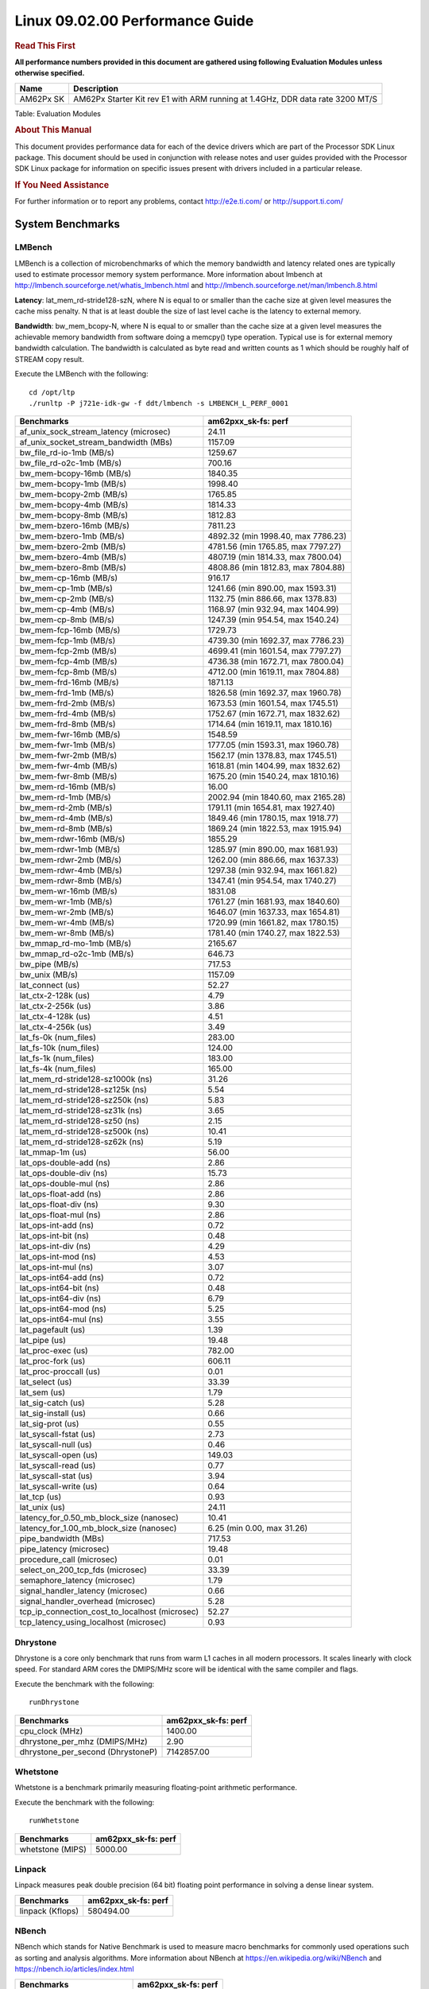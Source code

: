 
======================================
 Linux 09.02.00 Performance Guide
======================================

.. rubric::  **Read This First**
   :name: read-this-first-kernel-perf-guide

**All performance numbers provided in this document are gathered using
following Evaluation Modules unless otherwise specified.**

+----------------+----------------------------------------------------------------------------------------------------------------+
| Name           | Description                                                                                                    |
+================+================================================================================================================+
| AM62Px SK      | AM62Px Starter Kit rev E1 with ARM running at 1.4GHz, DDR data rate 3200 MT/S                                  |
+----------------+----------------------------------------------------------------------------------------------------------------+

Table:  Evaluation Modules

.. rubric::  About This Manual
   :name: about-this-manual-kernel-perf-guide

This document provides performance data for each of the device drivers
which are part of the Processor SDK Linux package. This document should be
used in conjunction with release notes and user guides provided with the
Processor SDK Linux package for information on specific issues present
with drivers included in a particular release.

.. rubric::  If You Need Assistance
   :name: if-you-need-assistance-kernel-perf-guide

For further information or to report any problems, contact
http://e2e.ti.com/ or http://support.ti.com/

System Benchmarks
-------------------

LMBench
^^^^^^^^^^^^^^^^^^^^^^^^^^^
LMBench is a collection of microbenchmarks of which the memory bandwidth 
and latency related ones are typically used to estimate processor 
memory system performance. More information about lmbench at
http://lmbench.sourceforge.net/whatis_lmbench.html and
http://lmbench.sourceforge.net/man/lmbench.8.html

**Latency**: lat_mem_rd-stride128-szN, where N is equal to or smaller than the cache
size at given level measures the cache miss penalty. N that is at least
double the size of last level cache is the latency to external memory.

**Bandwidth**: bw_mem_bcopy-N, where N is equal to or smaller than the cache size at
a given level measures the achievable memory bandwidth from software doing
a memcpy() type operation. Typical use is for external memory bandwidth
calculation. The bandwidth is calculated as byte read and written counts
as 1 which should be roughly half of STREAM copy result.

Execute the LMBench with the following:

::

    cd /opt/ltp
    ./runltp -P j721e-idk-gw -f ddt/lmbench -s LMBENCH_L_PERF_0001

.. csv-table::
    :header: "Benchmarks","am62pxx_sk-fs: perf"

    "af_unix_sock_stream_latency (microsec)","24.11"
    "af_unix_socket_stream_bandwidth (MBs)","1157.09"
    "bw_file_rd-io-1mb (MB/s)","1259.67"
    "bw_file_rd-o2c-1mb (MB/s)","700.16"
    "bw_mem-bcopy-16mb (MB/s)","1840.35"
    "bw_mem-bcopy-1mb (MB/s)","1998.40"
    "bw_mem-bcopy-2mb (MB/s)","1765.85"
    "bw_mem-bcopy-4mb (MB/s)","1814.33"
    "bw_mem-bcopy-8mb (MB/s)","1812.83"
    "bw_mem-bzero-16mb (MB/s)","7811.23"
    "bw_mem-bzero-1mb (MB/s)","4892.32 (min 1998.40, max 7786.23)"
    "bw_mem-bzero-2mb (MB/s)","4781.56 (min 1765.85, max 7797.27)"
    "bw_mem-bzero-4mb (MB/s)","4807.19 (min 1814.33, max 7800.04)"
    "bw_mem-bzero-8mb (MB/s)","4808.86 (min 1812.83, max 7804.88)"
    "bw_mem-cp-16mb (MB/s)","916.17"
    "bw_mem-cp-1mb (MB/s)","1241.66 (min 890.00, max 1593.31)"
    "bw_mem-cp-2mb (MB/s)","1132.75 (min 886.66, max 1378.83)"
    "bw_mem-cp-4mb (MB/s)","1168.97 (min 932.94, max 1404.99)"
    "bw_mem-cp-8mb (MB/s)","1247.39 (min 954.54, max 1540.24)"
    "bw_mem-fcp-16mb (MB/s)","1729.73"
    "bw_mem-fcp-1mb (MB/s)","4739.30 (min 1692.37, max 7786.23)"
    "bw_mem-fcp-2mb (MB/s)","4699.41 (min 1601.54, max 7797.27)"
    "bw_mem-fcp-4mb (MB/s)","4736.38 (min 1672.71, max 7800.04)"
    "bw_mem-fcp-8mb (MB/s)","4712.00 (min 1619.11, max 7804.88)"
    "bw_mem-frd-16mb (MB/s)","1871.13"
    "bw_mem-frd-1mb (MB/s)","1826.58 (min 1692.37, max 1960.78)"
    "bw_mem-frd-2mb (MB/s)","1673.53 (min 1601.54, max 1745.51)"
    "bw_mem-frd-4mb (MB/s)","1752.67 (min 1672.71, max 1832.62)"
    "bw_mem-frd-8mb (MB/s)","1714.64 (min 1619.11, max 1810.16)"
    "bw_mem-fwr-16mb (MB/s)","1548.59"
    "bw_mem-fwr-1mb (MB/s)","1777.05 (min 1593.31, max 1960.78)"
    "bw_mem-fwr-2mb (MB/s)","1562.17 (min 1378.83, max 1745.51)"
    "bw_mem-fwr-4mb (MB/s)","1618.81 (min 1404.99, max 1832.62)"
    "bw_mem-fwr-8mb (MB/s)","1675.20 (min 1540.24, max 1810.16)"
    "bw_mem-rd-16mb (MB/s)","16.00"
    "bw_mem-rd-1mb (MB/s)","2002.94 (min 1840.60, max 2165.28)"
    "bw_mem-rd-2mb (MB/s)","1791.11 (min 1654.81, max 1927.40)"
    "bw_mem-rd-4mb (MB/s)","1849.46 (min 1780.15, max 1918.77)"
    "bw_mem-rd-8mb (MB/s)","1869.24 (min 1822.53, max 1915.94)"
    "bw_mem-rdwr-16mb (MB/s)","1855.29"
    "bw_mem-rdwr-1mb (MB/s)","1285.97 (min 890.00, max 1681.93)"
    "bw_mem-rdwr-2mb (MB/s)","1262.00 (min 886.66, max 1637.33)"
    "bw_mem-rdwr-4mb (MB/s)","1297.38 (min 932.94, max 1661.82)"
    "bw_mem-rdwr-8mb (MB/s)","1347.41 (min 954.54, max 1740.27)"
    "bw_mem-wr-16mb (MB/s)","1831.08"
    "bw_mem-wr-1mb (MB/s)","1761.27 (min 1681.93, max 1840.60)"
    "bw_mem-wr-2mb (MB/s)","1646.07 (min 1637.33, max 1654.81)"
    "bw_mem-wr-4mb (MB/s)","1720.99 (min 1661.82, max 1780.15)"
    "bw_mem-wr-8mb (MB/s)","1781.40 (min 1740.27, max 1822.53)"
    "bw_mmap_rd-mo-1mb (MB/s)","2165.67"
    "bw_mmap_rd-o2c-1mb (MB/s)","646.73"
    "bw_pipe (MB/s)","717.53"
    "bw_unix (MB/s)","1157.09"
    "lat_connect (us)","52.27"
    "lat_ctx-2-128k (us)","4.79"
    "lat_ctx-2-256k (us)","3.86"
    "lat_ctx-4-128k (us)","4.51"
    "lat_ctx-4-256k (us)","3.49"
    "lat_fs-0k (num_files)","283.00"
    "lat_fs-10k (num_files)","124.00"
    "lat_fs-1k (num_files)","183.00"
    "lat_fs-4k (num_files)","165.00"
    "lat_mem_rd-stride128-sz1000k (ns)","31.26"
    "lat_mem_rd-stride128-sz125k (ns)","5.54"
    "lat_mem_rd-stride128-sz250k (ns)","5.83"
    "lat_mem_rd-stride128-sz31k (ns)","3.65"
    "lat_mem_rd-stride128-sz50 (ns)","2.15"
    "lat_mem_rd-stride128-sz500k (ns)","10.41"
    "lat_mem_rd-stride128-sz62k (ns)","5.19"
    "lat_mmap-1m (us)","56.00"
    "lat_ops-double-add (ns)","2.86"
    "lat_ops-double-div (ns)","15.73"
    "lat_ops-double-mul (ns)","2.86"
    "lat_ops-float-add (ns)","2.86"
    "lat_ops-float-div (ns)","9.30"
    "lat_ops-float-mul (ns)","2.86"
    "lat_ops-int-add (ns)","0.72"
    "lat_ops-int-bit (ns)","0.48"
    "lat_ops-int-div (ns)","4.29"
    "lat_ops-int-mod (ns)","4.53"
    "lat_ops-int-mul (ns)","3.07"
    "lat_ops-int64-add (ns)","0.72"
    "lat_ops-int64-bit (ns)","0.48"
    "lat_ops-int64-div (ns)","6.79"
    "lat_ops-int64-mod (ns)","5.25"
    "lat_ops-int64-mul (ns)","3.55"
    "lat_pagefault (us)","1.39"
    "lat_pipe (us)","19.48"
    "lat_proc-exec (us)","782.00"
    "lat_proc-fork (us)","606.11"
    "lat_proc-proccall (us)","0.01"
    "lat_select (us)","33.39"
    "lat_sem (us)","1.79"
    "lat_sig-catch (us)","5.28"
    "lat_sig-install (us)","0.66"
    "lat_sig-prot (us)","0.55"
    "lat_syscall-fstat (us)","2.73"
    "lat_syscall-null (us)","0.46"
    "lat_syscall-open (us)","149.03"
    "lat_syscall-read (us)","0.77"
    "lat_syscall-stat (us)","3.94"
    "lat_syscall-write (us)","0.64"
    "lat_tcp (us)","0.93"
    "lat_unix (us)","24.11"
    "latency_for_0.50_mb_block_size (nanosec)","10.41"
    "latency_for_1.00_mb_block_size (nanosec)","6.25 (min 0.00, max 31.26)"
    "pipe_bandwidth (MBs)","717.53"
    "pipe_latency (microsec)","19.48"
    "procedure_call (microsec)","0.01"
    "select_on_200_tcp_fds (microsec)","33.39"
    "semaphore_latency (microsec)","1.79"
    "signal_handler_latency (microsec)","0.66"
    "signal_handler_overhead (microsec)","5.28"
    "tcp_ip_connection_cost_to_localhost (microsec)","52.27"
    "tcp_latency_using_localhost (microsec)","0.93"

Dhrystone
^^^^^^^^^^^^^^^^^^^^^^^^^^^
Dhrystone is a core only benchmark that runs from warm L1 caches in all
modern processors. It scales linearly with clock speed. For standard ARM
cores the DMIPS/MHz score will be identical with the same compiler and flags.

Execute the benchmark with the following:

::

    runDhrystone

.. csv-table::
    :header: "Benchmarks","am62pxx_sk-fs: perf"

    "cpu_clock (MHz)","1400.00"
    "dhrystone_per_mhz (DMIPS/MHz)","2.90"
    "dhrystone_per_second (DhrystoneP)","7142857.00"

Whetstone
^^^^^^^^^^^^^^^^^^^^^^^^^^^
Whetstone is a benchmark primarily measuring floating-point arithmetic performance.

Execute the benchmark with the following:

::

    runWhetstone

.. csv-table::
    :header: "Benchmarks","am62pxx_sk-fs: perf"

    "whetstone (MIPS)","5000.00"

Linpack
^^^^^^^^^^^^^^^^^^^^^^^^^^^
Linpack measures peak double precision (64 bit) floating point performance in
solving a dense linear system.

.. csv-table::
    :header: "Benchmarks","am62pxx_sk-fs: perf"

    "linpack (Kflops)","580494.00"

NBench
^^^^^^^^^^^^^^^^^^^^^^^^^^^
NBench which stands for Native Benchmark is used to measure macro benchmarks
for commonly used operations such as sorting and analysis algorithms.
More information about NBench at
https://en.wikipedia.org/wiki/NBench and
https://nbench.io/articles/index.html

.. csv-table::
    :header: "Benchmarks","am62pxx_sk-fs: perf"

    "assignment (Iterations)","13.94"
    "fourier (Iterations)","22639.00"
    "fp_emulation (Iterations)","92.34"
    "huffman (Iterations)","1169.40"
    "idea (Iterations)","3444.90"
    "lu_decomposition (Iterations)","533.43"
    "neural_net (Iterations)","8.82"
    "numeric_sort (Iterations)","598.41"
    "string_sort (Iterations)","164.95"

Stream
^^^^^^^^^^^^^^^^^^^^^^^^^^^
STREAM is a microbenchmark for measuring data memory system performance without
any data reuse. It is designed to miss on caches and exercise data prefetcher
and speculative accesses.
It uses double precision floating point (64bit) but in
most modern processors the memory access will be the bottleneck.
The four individual scores are copy, scale as in multiply by constant,
add two numbers, and triad for multiply accumulate.
For bandwidth, a byte read counts as one and a byte written counts as one,
resulting in a score that is double the bandwidth LMBench will show.

Execute the benchmark with the following:

::

    stream_c

.. csv-table::
    :header: "Benchmarks","am62pxx_sk-fs: perf"

    "add (MB/s)","2702.00"
    "copy (MB/s)","3765.90"
    "scale (MB/s)","3488.00"
    "triad (MB/s)","2402.50"

CoreMarkPro
^^^^^^^^^^^^^^^^^^^^^^^^^^^
CoreMark®-Pro is a comprehensive, advanced processor benchmark that works with
and enhances the market-proven industry-standard EEMBC CoreMark® benchmark.
While CoreMark stresses the CPU pipeline, CoreMark-Pro tests the entire processor,
adding comprehensive support for multicore technology, a combination of integer
and floating-point workloads, and data sets for utilizing larger memory subsystems.

.. csv-table::
    :header: "Benchmarks","am62pxx_sk-fs: perf"

    "cjpeg-rose7-preset (workloads/)","41.84"
    "core (workloads/)","0.30"
    "coremark-pro ()","944.26"
    "linear_alg-mid-100x100-sp (workloads/)","14.70"
    "loops-all-mid-10k-sp (workloads/)","0.71"
    "nnet_test (workloads/)","1.09"
    "parser-125k (workloads/)","8.77"
    "radix2-big-64k (workloads/)","75.73"
    "sha-test (workloads/)","81.97"
    "zip-test (workloads/)","21.74"

MultiBench
^^^^^^^^^^^^^^^^^^^^^^^^^^^
MultiBench™ is a suite of benchmarks that allows processor and system designers to
analyze, test, and improve multicore processors. It uses three forms of concurrency:
Data decomposition: multiple threads cooperating on achieving a unified goal and
demonstrating a processor’s support for fine grain parallelism.
Processing multiple data streams: uses common code running over multiple threads and
demonstrating how well a processor scales over scalable data inputs.
Multiple workload processing: shows the scalability of general-purpose processing,
demonstrating concurrency over both code and data.
MultiBench combines a wide variety of application-specific workloads with the EEMBC
Multi-Instance-Test Harness (MITH), compatible and portable with most any multicore
processors and operating systems. MITH uses a thread-based API (POSIX-compliant) to
establish a common programming model that communicates with the benchmark through an
abstraction layer and provides a flexible interface to allow a wide variety of
thread-enabled workloads to be tested.

.. csv-table::
    :header: "Benchmarks","am62pxx_sk-fs: perf"

    "4m-check (workloads/)","412.47"
    "4m-check-reassembly (workloads/)","128.37"
    "4m-check-reassembly-tcp (workloads/)","60.68"
    "4m-check-reassembly-tcp-cmykw2-rotatew2 (workloads/)","33.43"
    "4m-check-reassembly-tcp-x264w2 (workloads/)","1.95"
    "4m-cmykw2 (workloads/)","251.26"
    "4m-cmykw2-rotatew2 (workloads/)","50.34"
    "4m-reassembly (workloads/)","88.42"
    "4m-rotatew2 (workloads/)","53.45"
    "4m-tcp-mixed (workloads/)","120.30"
    "4m-x264w2 (workloads/)","2.01"
    "idct-4m (workloads/)","19.22"
    "idct-4mw1 (workloads/)","19.23"
    "ippktcheck-4m (workloads/)","413.29"
    "ippktcheck-4mw1 (workloads/)","412.95"
    "ipres-4m (workloads/)","112.28"
    "ipres-4mw1 (workloads/)","111.69"
    "md5-4m (workloads/)","28.96"
    "md5-4mw1 (workloads/)","29.38"
    "rgbcmyk-4m (workloads/)","65.94"
    "rgbcmyk-4mw1 (workloads/)","65.94"
    "rotate-4ms1 (workloads/)","23.58"
    "rotate-4ms1w1 (workloads/)","23.54"
    "rotate-4ms64 (workloads/)","23.84"
    "rotate-4ms64w1 (workloads/)","23.79"
    "x264-4mq (workloads/)","0.58"
    "x264-4mqw1 (workloads/)","0.58"

|

Boot-time Measurement
-------------------------

Boot media: MMCSD
^^^^^^^^^^^^^^^^^^^^^^^^^^^

.. csv-table::
    :header: "Boot Configuration","am62pxx_sk-fs: boot time (sec)"

    "Kernel boot time test when bootloader, kernel and sdk-rootfs are in mmc-sd","105.28 (min 15.02, max 128.07)"
    "Kernel boot time test when init is /bin/sh and bootloader, kernel and sdk-rootfs are in mmc-sd","3.70 (min 3.67, max 3.77)"

|

Graphics SGX/RGX Driver
-------------------------

Glmark2
^^^^^^^^^^^^^^^^^^^^^^^^^^^

Run Glmark2 and capture performance reported (Score). All display outputs (HDMI, Displayport and/or LCD) are connected when running these tests

.. csv-table::
    :header: "Benchmark","am62pxx_sk-fs: Score"

    "Glmark2-DRM","57.00"
    "Glmark2-Wayland","913.00"

|

Ethernet
-----------------
Ethernet performance benchmarks were measured using Netperf 2.7.1 https://hewlettpackard.github.io/netperf/doc/netperf.html
Test procedures were modeled after those defined in RFC-2544:
https://tools.ietf.org/html/rfc2544, where the DUT is the TI device 
and the "tester" used was a Linux PC. To produce consistent results,
it is recommended to carry out performance tests in a private network and to avoid 
running NFS on the same interface used in the test. In these results, 
CPU utilization was captured as the total percentage used across all cores on the device,
while running the performance test over one external interface.  

UDP Throughput (0% loss) was measured by the procedure defined in RFC-2544 section 26.1: Throughput.
In this scenario, netperf options burst_size (-b) and wait_time (-w) are used to limit bandwidth
during different trials of the test, with the goal of finding the highest rate at which 
no loss is seen. For example, to limit bandwidth to 500Mbits/sec with 1472B datagram:

::

   burst_size = <bandwidth (bits/sec)> / 8 (bits -> bytes) / <UDP datagram size> / 100 (seconds -> 10 ms)
   burst_size = 500000000 / 8 / 1472 / 100 = 425 

   wait_time = 10 milliseconds (minimum supported by Linux PC used for testing)

UDP Throughput (possible loss) was measured by capturing throughput and packet loss statistics when
running the netperf test with no bandwidth limit (remove -b/-w options). 

In order to start a netperf client on one device, the other device must have netserver running.
To start netserver:

::

   netserver [-p <port_number>] [-4 (IPv4 addressing)] [-6 (IPv6 addressing)]

Running the following shell script from the DUT will trigger netperf clients to measure 
bidirectional TCP performance for 60 seconds and report CPU utilization. Parameter -k is used in
client commands to summarize selected statistics on their own line and -j is used to gain 
additional timing measurements during the test.  

::

   #!/bin/bash
   for i in 1
   do
      netperf -H <tester ip> -j -c -l 60 -t TCP_STREAM --
         -k DIRECTION,THROUGHPUT,MEAN_LATENCY,LOCAL_CPU_UTIL,REMOTE_CPU_UTIL,LOCAL_BYTES_SENT,REMOTE_BYTES_RECVD,LOCAL_SEND_SIZE &
      
      netperf -H <tester ip> -j -c -l 60 -t TCP_MAERTS --
         -k DIRECTION,THROUGHPUT,MEAN_LATENCY,LOCAL_CPU_UTIL,REMOTE_CPU_UTIL,LOCAL_BYTES_SENT,REMOTE_BYTES_RECVD,LOCAL_SEND_SIZE &
   done

Running the following commands will trigger netperf clients to measure UDP burst performance for 
60 seconds at various burst/datagram sizes and report CPU utilization. 

- For UDP egress tests, run netperf client from DUT and start netserver on tester. 

::

   netperf -H <tester ip> -j -c -l 60 -t UDP_STREAM -b <burst_size> -w <wait_time> -- -m <UDP datagram size> 
      -k DIRECTION,THROUGHPUT,MEAN_LATENCY,LOCAL_CPU_UTIL,REMOTE_CPU_UTIL,LOCAL_BYTES_SENT,REMOTE_BYTES_RECVD,LOCAL_SEND_SIZE 

- For UDP ingress tests, run netperf client from tester and start netserver on DUT. 

::

   netperf -H <DUT ip> -j -C -l 60 -t UDP_STREAM -b <burst_size> -w <wait_time> -- -m <UDP datagram size>
      -k DIRECTION,THROUGHPUT,MEAN_LATENCY,LOCAL_CPU_UTIL,REMOTE_CPU_UTIL,LOCAL_BYTES_SENT,REMOTE_BYTES_RECVD,LOCAL_SEND_SIZE 

CPSW/CPSW2g/CPSW3g Ethernet Driver 
^^^^^^^^^^^^^^^^^^^^^^^^^^^^^^^^^^

- CPSW3g: AM62px

.. rubric::  TCP Bidirectional Throughput 
   :name: CPSW2g-tcp-bidirectional-throughput

.. csv-table::
    :header: "Command Used","am62pxx_sk-fs: THROUGHPUT (Mbits/sec)","am62pxx_sk-fs: CPU Load % (LOCAL_CPU_UTIL)"

    "netperf -H 192.168.0.1 -j -c -C -l 60 -t TCP_STREAM; netperf -H 192.168.0.1 -j -c -C -l 60 -t TCP_MAERTS","1800.0","59.22"

- Interrupt pacing value is kept as 250 microseconds for tx and rx interrupts.

.. rubric::  TCP Bidirectional Throughput Interrupt Pacing
   :name: CPSW2g-tcp-bidirectional-throughput-interrupt-pacing

.. csv-table::
    :header: "Command Used","am62pxx_sk-fs: THROUGHPUT (Mbits/sec)","am62pxx_sk-fs: CPU Load % (LOCAL_CPU_UTIL)"

    "netperf -H 192.168.0.1 -j -c -C -l 60 -t TCP_STREAM; netperf -H 192.168.0.1 -j -c -C -l 60 -t TCP_MAERTS","1344.61","37.04"

.. rubric:: CPSW UDP Egress Throughput
   :name: CPSW-udp-egress-throughput

.. csv-table::
    :header: "Frame Size(bytes)","am62pxx_sk-fs: UDP Datagram Size(bytes) (LOCAL_SEND_SIZE)","am62pxx_sk-fs: THROUGHPUT (Mbits/sec)","am62pxx_sk-fs: CPU Load %(LOCAL_CPU_UTIL)"

    "64","18.00","19.89","41.4"
    "128","82.00","90.14","41.57"
    "256","210.00","225.72","41.14"
    "512","466.00","498.49","41.15"
    "1024","978.00","936.62","42.7"
    "1280","1234.00","947.78","33.1"
    "1518","1472.00","955.52","33.21"

|

.. rubric:: CPSW UDP Ingress Throughput
   :name: CPSW-udp-Ingress-throughput

.. csv-table::
    :header: "Frame Size(bytes)","am62pxx_sk-fs: UDP Datagram Size(bytes) (LOCAL_SEND_SIZE)","am62pxx_sk-fs: THROUGHPUT (Mbits/sec)","am62pxx_sk-fs: CPU Load %(LOCAL_CPU_UTIL)","am62pxx_sk-fs: Packet loss %"

    "64","18.00","7.3","31.08","63.54"
    "128","82.00","34.9","30.41","58.7"
    "256","210.00","94.08","31.17","50.21"
    "512","466.00","201.31","32.04","13.06"
    "1024","978.00","916.22","40.04","0.02"
    "1280","1234.00","930.71","39.42","0.0"
    "1518","1472.00","916.74","38.17","0.0"

|

EMMC Driver
-------------------------

.. warning::

  **IMPORTANT**: The performance numbers can be severely affected if the media is
  mounted in sync mode. Hot plug scripts in the filesystem mount
  removable media in sync mode to ensure data integrity. For performance
  sensitive applications, umount the auto-mounted filesystem and
  re-mount in async mode.

AM62PXX-SK
^^^^^^^^^^^^^^^^^^^^^^^^^^^

.. csv-table::
    :header: "Buffer size (bytes)","am62pxx_sk-fs: Write EXT4 Throughput (Mbytes/sec)","am62pxx_sk-fs: Write EXT4 CPU Load (%)","am62pxx_sk-fs: Read EXT4 Throughput (Mbytes/sec)","am62pxx_sk-fs: Read EXT4 CPU Load (%)"

    "1m","89.80","1.21","285.00","2.24"
    "4m","95.70","0.94","286.00","1.76"
    "4k","79.20","26.99","92.80","25.24"
    "256k","90.30","1.71","284.00","3.43"

|

UBoot EMMC Driver
-------------------------

AM62PXX-SK
^^^^^^^^^^^^^^^^^^^^^^^^^^^

Table:  **UBOOT EMMC RAW**

.. csv-table::
    :header: "File size (bytes in hex)","am62pxx_sk-fs: Write Throughput (Kbytes/sec)","am62pxx_sk-fs: Read Throughput (Kbytes/sec)"

    "2000000","95533.53","268590.16"
    "4000000","98254.87","232397.16"

|

MMC/SD Driver
-------------------------

.. warning::

  **IMPORTANT**: The performance numbers can be severely affected if the media is
  mounted in sync mode. Hot plug scripts in the filesystem mount
  removable media in sync mode to ensure data integrity. For performance
  sensitive applications, umount the auto-mounted filesystem and
  re-mount in async mode.

AM62PXX-SK
^^^^^^^^^^^^^^^^^^^^^^^^^^^

.. csv-table::
    :header: "Buffer size (bytes)","am62pxx_sk-fs: Write EXT4 Throughput (Mbytes/sec)","am62pxx_sk-fs: Write EXT4 CPU Load (%)","am62pxx_sk-fs: Read EXT4 Throughput (Mbytes/sec)","am62pxx_sk-fs: Read EXT4 CPU Load (%)"

    "1m","42.70","0.81","87.50","1.05"
    "4m","43.40","0.60","87.30","0.81"
    "4k","3.60","1.64","16.40","5.05"
    "256k","39.60","1.00","85.50","1.24"

The performance numbers were captured using the following:

-  SanDisk 8GB MicroSDHC Class 10 Memory Card
-  Partition was mounted with async option

|

UBoot MMC/SD Driver
-------------------------

AM62PXX-SK
^^^^^^^^^^^^^^^^^^^^^^^^^^^

Table:  **UBOOT MMCSD FAT**

.. csv-table::
    :header: "File size (bytes in hex)","am62pxx_sk-fs: Write Throughput (Kbytes/sec)","am62pxx_sk-fs: Read Throughput (Kbytes/sec)"

    "400000","37236.36","60235.29"
    "800000","40960.00","72495.58"
    "1000000","41583.76","81512.44"

|

USB Driver
-------------------------

USB Device Controller
^^^^^^^^^^^^^^^^^^^^^^^^^^^

Table:  **USBDEVICE HIGHSPEED SLAVE_READ_THROUGHPUT**

.. csv-table::
    :header: "Number of Blocks","am62pxx_sk-fs: Throughput (MB/sec)"

    "150","44.10"

Table:  **USBDEVICE HIGHSPEED SLAVE_WRITE_THROUGHPUT**

.. csv-table::
    :header: "Number of Blocks","am62pxx_sk-fs: Throughput (MB/sec)"

    "150","39.90"

|

CRYPTO Driver
-------------------------

OpenSSL Performance
^^^^^^^^^^^^^^^^^^^^^^^^^^^

Table:  **OpenSSL Performance**

.. csv-table::
    :header: "Algorithm","Buffer Size (in bytes)","am62pxx_sk-fs: throughput (KBytes/Sec)"

    "aes-128-cbc","1024","27031.21"
    "aes-128-cbc","16","552.76"
    "aes-128-cbc","16384","88069.46"
    "aes-128-cbc","256","8216.49"
    "aes-128-cbc","64","2187.29"
    "aes-128-cbc","8192","76024.49"
    "aes-128-ecb","1024","27399.85"
    "aes-128-ecb","16","573.77"
    "aes-128-ecb","16384","91215.19"
    "aes-128-ecb","256","8339.88"
    "aes-128-ecb","64","2251.84"
    "aes-128-ecb","8192","78157.14"
    "aes-192-cbc","1024","26395.65"
    "aes-192-cbc","16","553.54"
    "aes-192-cbc","16384","79527.94"
    "aes-192-cbc","256","8087.89"
    "aes-192-cbc","64","2193.92"
    "aes-192-cbc","8192","69823.15"
    "aes-192-ecb","1024","27090.60"
    "aes-192-ecb","16","570.65"
    "aes-192-ecb","16384","82482.52"
    "aes-192-ecb","256","8261.63"
    "aes-192-ecb","64","2266.73"
    "aes-192-ecb","8192","71778.30"
    "aes-256-cbc","1024","25508.18"
    "aes-256-cbc","16","555.50"
    "aes-256-cbc","16384","72783.19"
    "aes-256-cbc","256","7644.93"
    "aes-256-cbc","64","2168.23"
    "aes-256-cbc","8192","64143.36"
    "aes-256-ecb","1024","26324.31"
    "aes-256-ecb","16","568.96"
    "aes-256-ecb","16384","74880.34"
    "aes-256-ecb","256","8201.64"
    "aes-256-ecb","64","2240.98"
    "aes-256-ecb","8192","66183.17"
    "sha256","1024","36728.83"
    "sha256","16","613.09"
    "sha256","16384","283989.33"
    "sha256","256","9599.83"
    "sha256","64","2425.77"
    "sha256","8192","195665.92"
    "sha512","1024","25829.72"
    "sha512","16","600.75"
    "sha512","16384","69058.56"
    "sha512","256","8569.77"
    "sha512","64","2403.75"
    "sha512","8192","61964.29"

Table:  **OpenSSL CPU Load**

.. csv-table::
    :header: "Algorithm","am62pxx_sk-fs: CPU Load"

    "aes-128-cbc","32.00"
    "aes-128-ecb","34.00"
    "aes-192-cbc","32.00"
    "aes-192-ecb","33.00"
    "aes-256-cbc","31.00"
    "aes-256-ecb","33.00"
    "sha256","98.00"
    "sha512","98.00"

Listed for each algorithm are the code snippets used to run each benchmark test.

::

    time -v openssl speed -elapsed -evp aes-128-cbc

Low Power Performance
-------------------------

Table:  **Deep sleep**

.. csv-table::
    :header: "Rail name","Rail voltage(V)","am62pxx_sk-fs"

    "vdd_core","0.85","14.08"
    "vddr_core","0.85","1.24"
    "soc_dvdd_3v3","3.30","5.36"
    "soc_dvdd_1v8","1.80","2.87"
    "vdda_1v8","1.80","9.26"
    "vdd_lpddr4/vdd_ddr4","1.10","5.20"
    "Total"," ","38.02"

Table:  **MCU only**

.. csv-table::
    :header: "Rail name","Rail voltage(V)","am62pxx_sk-fs"

    "vdd_core","0.85","202.22"
    "vddr_core","0.85","2.67"
    "soc_dvdd_3v3","3.30","5.28"
    "soc_dvdd_1v8","1.80","2.84"
    "vdda_1v8","1.80","17.62"
    "vdd_lpddr4/vdd_ddr4","1.10","3.36"
    "Total"," ","233.99"

Partial I/O Data
- All voltage rails were measured to be near 0V

Further optimizations are possible for these low power modes. Please refer to the AM62x Power Consumption App Note (https://www.ti.com/lit/pdf/spradg1)
